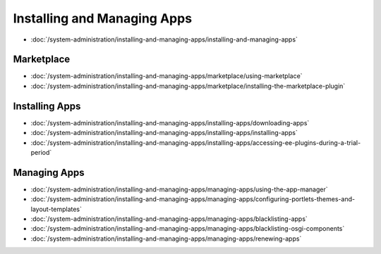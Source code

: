 Installing and Managing Apps
============================

-  :doc:`/system-administration/installing-and-managing-apps/installing-and-managing-apps`

Marketplace
-----------

-  :doc:`/system-administration/installing-and-managing-apps/marketplace/using-marketplace`
-  :doc:`/system-administration/installing-and-managing-apps/marketplace/installing-the-marketplace-plugin`

Installing Apps
---------------

-  :doc:`/system-administration/installing-and-managing-apps/installing-apps/downloading-apps`
-  :doc:`/system-administration/installing-and-managing-apps/installing-apps/installing-apps`
-  :doc:`/system-administration/installing-and-managing-apps/installing-apps/accessing-ee-plugins-during-a-trial-period`

Managing Apps
-------------

-  :doc:`/system-administration/installing-and-managing-apps/managing-apps/using-the-app-manager`
-  :doc:`/system-administration/installing-and-managing-apps/managing-apps/configuring-portlets-themes-and-layout-templates`
-  :doc:`/system-administration/installing-and-managing-apps/managing-apps/blacklisting-apps`
-  :doc:`/system-administration/installing-and-managing-apps/managing-apps/blacklisting-osgi-components`
-  :doc:`/system-administration/installing-and-managing-apps/managing-apps/renewing-apps`